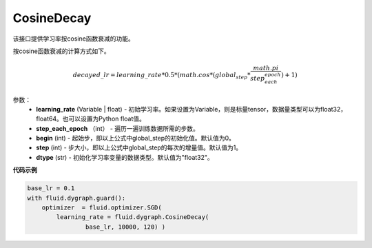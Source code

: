 .. _cn_api_fluid_dygraph_CosineDecay:

CosineDecay
-------------------------------

.. py:class:: paddle.fluid.dygraph.CosineDecay(learning_rate, step_each_epoch, epochs, begin=0, step=1, dtype='float32')

该接口提供学习率按cosine函数衰减的功能。

按cosine函数衰减的计算方式如下。

.. math::

    decayed\_lr = learning\_rate * 0.5 * (math.cos * (global_step * \frac{math.pi}{step_each_epoch} ) + 1)


参数：
    - **learning_rate** (Variable | float) - 初始学习率。如果设置为Variable，则是标量tensor，数据量类型可以为float32，float64。也可以设置为Python float值。
    - **step_each_epoch** （int） - 遍历一遍训练数据所需的步数。
    - **begin** (int) - 起始步，即以上公式中global_step的初始化值。默认值为0。
    - **step** (int) - 步大小，即以上公式中global_step的每次的增量值。默认值为1。
    - **dtype**  (str) - 初始化学习率变量的数据类型。默认值为"float32"。


**代码示例**

.. code-block:: python

    base_lr = 0.1
    with fluid.dygraph.guard():
        optimizer  = fluid.optimizer.SGD(
            learning_rate = fluid.dygraph.CosineDecay(
                    base_lr, 10000, 120) )




